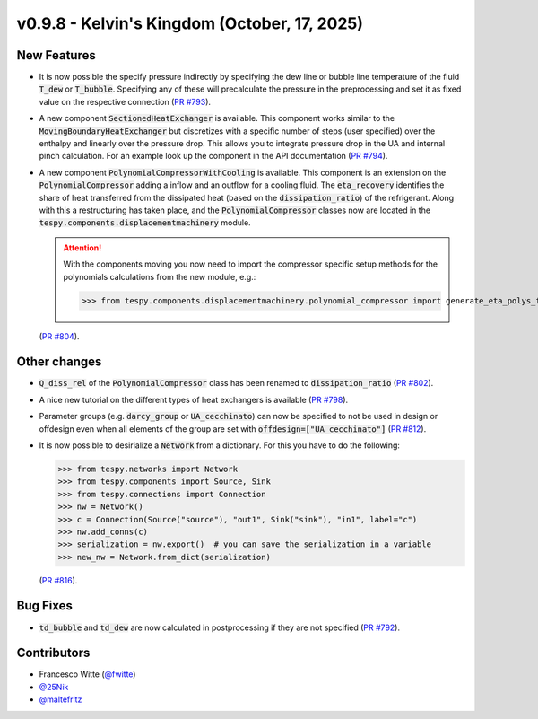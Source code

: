 v0.9.8 - Kelvin's Kingdom (October, 17, 2025)
+++++++++++++++++++++++++++++++++++++++++++++

New Features
############
- It is now possible the specify pressure indirectly by specifying the dew line
  or bubble line temperature of the fluid :code:`T_dew` or :code:`T_bubble`.
  Specifying any of these will precalculate the pressure in the preprocessing
  and set it as fixed value on the respective connection
  (`PR #793 <https://github.com/oemof/tespy/pull/793>`__).
- A new component :code:`SectionedHeatExchanger` is available. This component
  works similar to the :code:`MovingBoundaryHeatExchanger` but discretizes with
  a specific number of steps (user specified) over the enthalpy and linearly
  over the pressure drop. This allows you to integrate pressure drop in the UA
  and internal pinch calculation. For an example look up the component in the
  API documentation
  (`PR #794 <https://github.com/oemof/tespy/pull/794>`__).
- A new component :code:`PolynomialCompressorWithCooling` is available. This
  component is an extension on the :code:`PolynomialCompressor` adding a inflow
  and an outflow for a cooling fluid. The :code:`eta_recovery` identifies
  the share of heat transferred from the dissipated heat (based on
  the :code:`dissipation_ratio`) of the refrigerant. Along with this a
  restructuring has taken place, and the :code:`PolynomialCompressor` classes
  now are located in the :code:`tespy.components.displacementmachinery` module.

  .. attention::

    With the components moving you now need to import the compressor specific
    setup methods for the polynomials calculations from the new module, e.g.:

    >>> from tespy.components.displacementmachinery.polynomial_compressor import generate_eta_polys_from_data

  (`PR #804 <https://github.com/oemof/tespy/pull/804>`__).

Other changes
#############
- :code:`Q_diss_rel` of the :code:`PolynomialCompressor` class has been
  renamed to :code:`dissipation_ratio`
  (`PR #802 <https://github.com/oemof/tespy/pull/802>`__).
- A nice new tutorial on the different types of heat exchangers is available
  (`PR #798 <https://github.com/oemof/tespy/pull/798>`__).
- Parameter groups (e.g. :code:`darcy_group` or :code:`UA_cecchinato`) can now
  be specified to not be used in design or offdesign even when all elements of
  the group are set with :code:`offdesign=["UA_cecchinato"]`
  (`PR #812 <https://github.com/oemof/tespy/pull/812>`__).
- It is now possible to desirialize a :code:`Network` from a dictionary. For
  this you have to do the following:

  .. code-block:: python

      >>> from tespy.networks import Network
      >>> from tespy.components import Source, Sink
      >>> from tespy.connections import Connection
      >>> nw = Network()
      >>> c = Connection(Source("source"), "out1", Sink("sink"), "in1", label="c")
      >>> nw.add_conns(c)
      >>> serialization = nw.export()  # you can save the serialization in a variable
      >>> new_nw = Network.from_dict(serialization)

  (`PR #816 <https://github.com/oemof/tespy/pull/816>`__).

Bug Fixes
#########
- :code:`td_bubble` and :code:`td_dew` are now calculated in postprocessing if
  they are not specified
  (`PR #792 <https://github.com/oemof/tespy/pull/792>`__).

Contributors
############
- Francesco Witte (`@fwitte <https://github.com/fwitte>`__)
- `@25Nik <https://github.com/25Nik>`__
- `@maltefritz <https://github.com/maltefritz>`__
